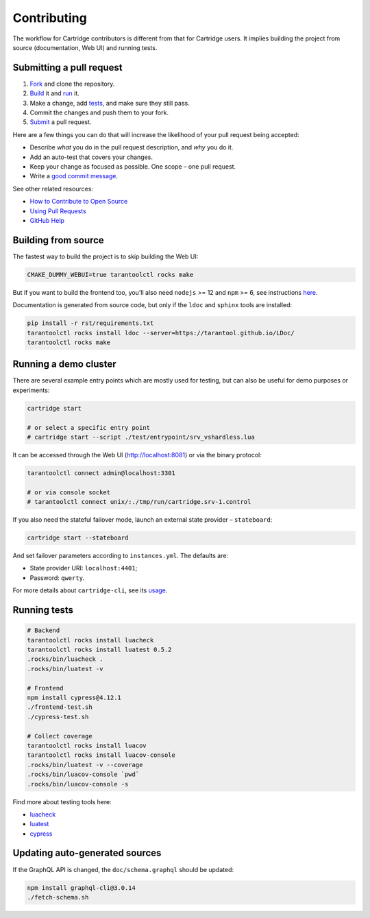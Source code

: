 ================================================================================
Contributing
================================================================================

The workflow for Cartridge contributors is different from that for Cartridge
users. It implies building the project from source (documentation, Web UI)
and running tests.

--------------------------------------------------------------------------------
Submitting a pull request
--------------------------------------------------------------------------------

1. `Fork <https://github.com/tarantool/cartridge/fork>`_ and clone the repository.
2. `Build <#building-from-source>`_ it and `run <#running-a-demo-cluster>`_ it.
3. Make a change, add `tests <#running-tests>`_, and make sure they still pass.
4. Commit the changes and push them to your fork.
5. `Submit <https://github.com/tarantool/cartridge/compare>`_ a pull request.

Here are a few things you can do that will increase the likelihood of your pull
request being accepted:

- Describe *what* you do in the pull request description, and *why* you do it.
- Add an auto-test that covers your changes.
- Keep your change as focused as possible. One scope |--| one pull request.
- Write a `good commit message <https://chris.beams.io/posts/git-commit/>`_.

See other related resources:

- `How to Contribute to Open Source <https://opensource.guide/how-to-contribute/>`_
- `Using Pull Requests <https://help.github.com/articles/about-pull-requests/>`_
- `GitHub Help <https://help.github.com>`_

--------------------------------------------------------------------------------
Building from source
--------------------------------------------------------------------------------

The fastest way to build the project is to skip building the Web UI:

.. code-block:: bash

    CMAKE_DUMMY_WEBUI=true tarantoolctl rocks make

But if you want to build the frontend too, you'll also need
``nodejs`` >= 12 and ``npm`` >= 6, see instructions
`here <https://nodejs.org/en/download/package-manager/>`_.

Documentation is generated from source code, but only if the ``ldoc``
and ``sphinx`` tools are installed:

.. code-block:: bash

    pip install -r rst/requirements.txt
    tarantoolctl rocks install ldoc --server=https://tarantool.github.io/LDoc/
    tarantoolctl rocks make

--------------------------------------------------------------------------------
Running a demo cluster
--------------------------------------------------------------------------------

There are several example entry points which are mostly used for testing,
but can also be useful for demo purposes or experiments:

.. code-block:: bash

    cartridge start

    # or select a specific entry point
    # cartridge start --script ./test/entrypoint/srv_vshardless.lua

It can be accessed through the Web UI (http://localhost:8081)
or via the binary protocol:

.. code-block:: bash

    tarantoolctl connect admin@localhost:3301

    # or via console socket
    # tarantoolctl connect unix/:./tmp/run/cartridge.srv-1.control

If you also need the stateful failover mode, launch an external state provider
|--| ``stateboard``:

.. code-block:: bash

    cartridge start --stateboard

And set failover parameters according to ``instances.yml``. The defaults are:

* State provider URI: ``localhost:4401``;
* Password: ``qwerty``.

For more details about ``cartridge-cli``, see its
`usage <https://github.com/tarantool/cartridge-cli#usage>`_.

--------------------------------------------------------------------------------
Running tests
--------------------------------------------------------------------------------

.. code-block:: bash

    # Backend
    tarantoolctl rocks install luacheck
    tarantoolctl rocks install luatest 0.5.2
    .rocks/bin/luacheck .
    .rocks/bin/luatest -v

    # Frontend
    npm install cypress@4.12.1
    ./frontend-test.sh
    ./cypress-test.sh

    # Collect coverage
    tarantoolctl rocks install luacov
    tarantoolctl rocks install luacov-console
    .rocks/bin/luatest -v --coverage
    .rocks/bin/luacov-console `pwd`
    .rocks/bin/luacov-console -s

Find more about testing tools here:

- `luacheck <https://github.com/tarantool/luacheck/#luacheck>`_
- `luatest <https://github.com/tarantool/luatest#overview>`_
- `cypress <https://docs.cypress.io>`_

--------------------------------------------------------------------------------
Updating auto-generated sources
--------------------------------------------------------------------------------

If the GraphQL API is changed, the ``doc/schema.graphql`` should be updated:

.. code-block:: bash

    npm install graphql-cli@3.0.14
    ./fetch-schema.sh

.. |--| unicode:: U+2013   .. en dash
.. |---| unicode:: U+2014  .. em dash, trimming surrounding whitespace
   :trim:
